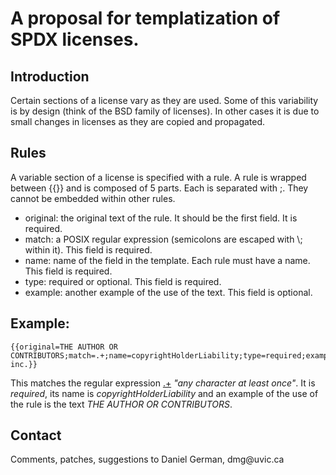 * A proposal for templatization of SPDX licenses.

** Introduction

Certain sections of a license vary as they are used. Some of this
variability is by design (think of the BSD family of licenses). In
other cases it is due to small changes in licenses as they are copied
and propagated.

** Rules

A variable section of a license is specified with a rule. A rule is
wrapped between {{}} and is composed of 5 parts. Each is separated with ;. They cannot be embedded within other rules.

- original: the original text of the rule. It should be the first field. It is required.
- match: a POSIX regular expression (semicolons are escaped with \; within it). This field is required.
- name: name of the field in the template. Each rule must have a name. This field is required.
- type: required or optional. This field is required.
- example: another example of the use of the text. This field is optional.

** Example:

#+BEGIN_EXAMPLE
{{original=THE AUTHOR OR CONTRIBUTORS;match=.+;name=copyrightHolderLiability;type=required;example=dmg inc.}}
#+END_EXAMPLE

This matches the regular expression _.+_ /"any character at least
once"/. It is /required/, its name is /copyrightHolderLiability/ and an example of the use of the rule is the text /THE AUTHOR OR CONTRIBUTORS/.



** Contact

Comments, patches, suggestions to Daniel German, dmg@uvic.ca


